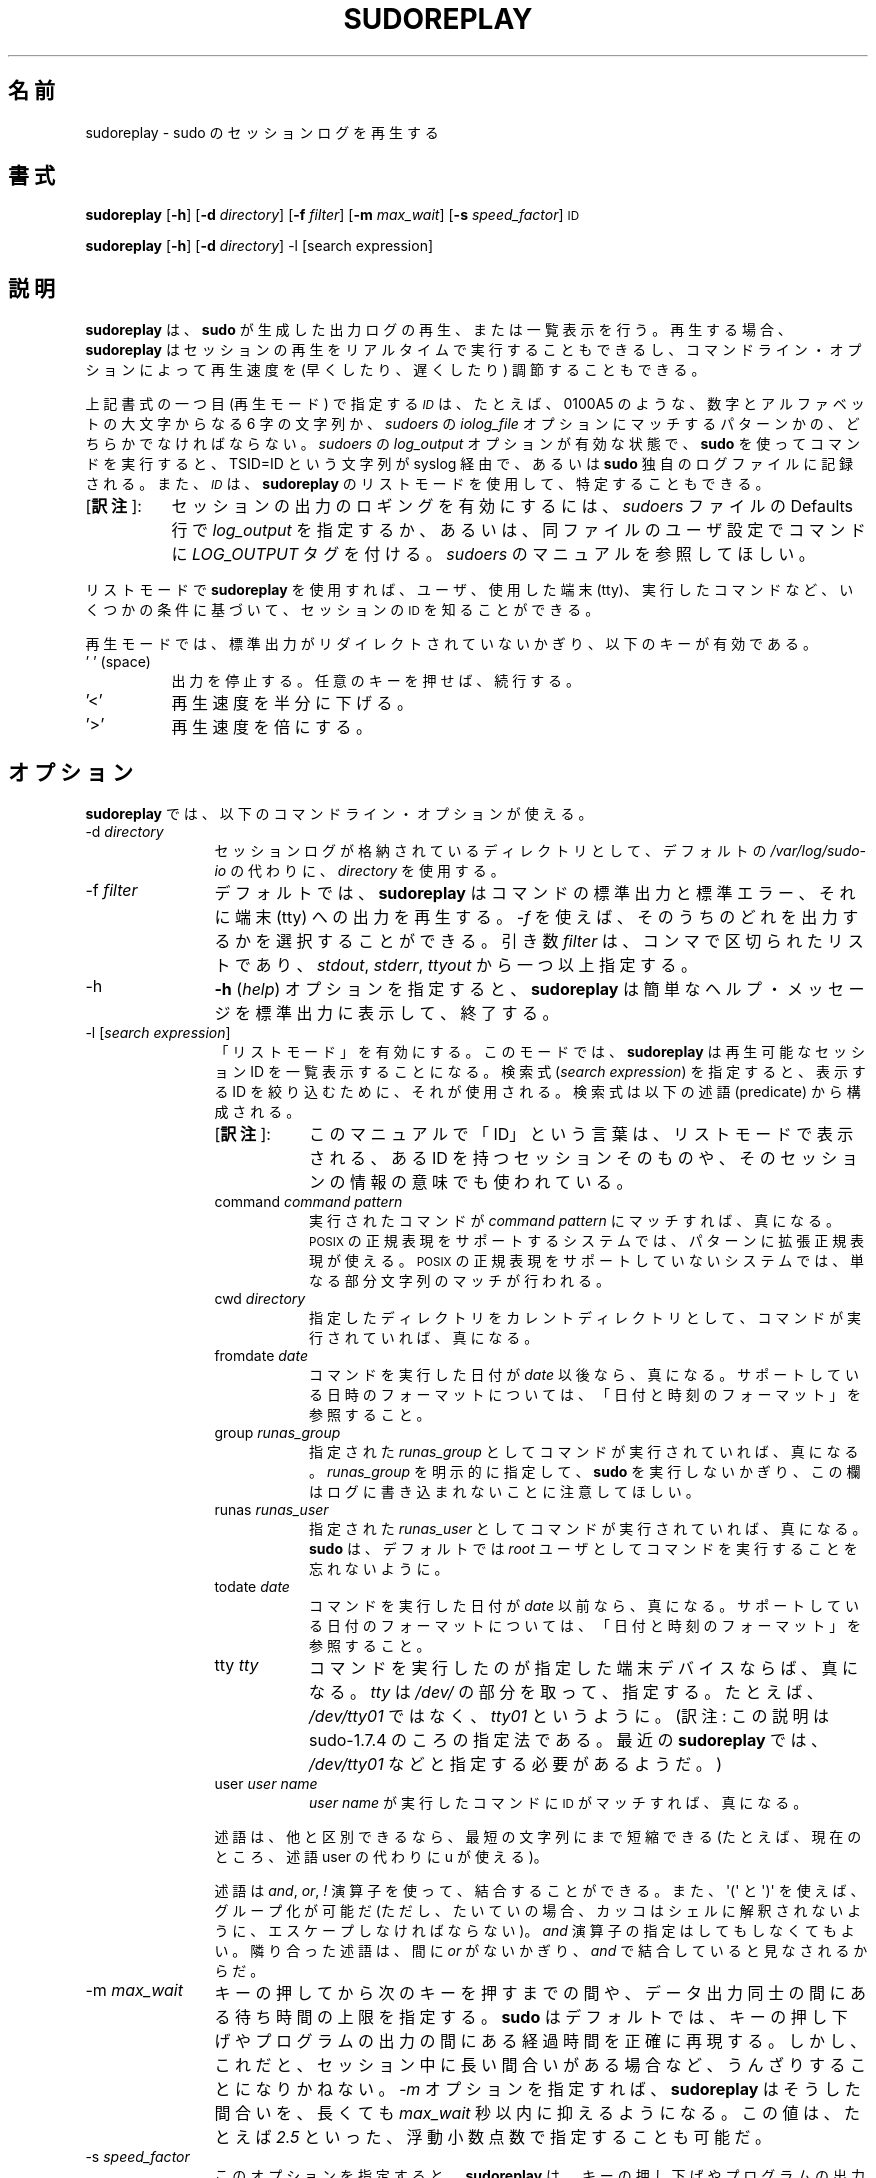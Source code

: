 .\" Copyright (c) 2009-2011 Todd C. Miller <Todd.Miller@courtesan.com>
.\" 
.\" Permission to use, copy, modify, and distribute this software for any
.\" purpose with or without fee is hereby granted, provided that the above
.\" copyright notice and this permission notice appear in all copies.
.\" 
.\" THE SOFTWARE IS PROVIDED "AS IS" AND THE AUTHOR DISCLAIMS ALL WARRANTIES
.\" WITH REGARD TO THIS SOFTWARE INCLUDING ALL IMPLIED WARRANTIES OF
.\" MERCHANTABILITY AND FITNESS. IN NO EVENT SHALL THE AUTHOR BE LIABLE FOR
.\" ANY SPECIAL, DIRECT, INDIRECT, OR CONSEQUENTIAL DAMAGES OR ANY DAMAGES
.\" WHATSOEVER RESULTING FROM LOSS OF USE, DATA OR PROFITS, WHETHER IN AN
.\" ACTION OF CONTRACT, NEGLIGENCE OR OTHER TORTIOUS ACTION, ARISING OUT OF
.\" OR IN CONNECTION WITH THE USE OR PERFORMANCE OF THIS SOFTWARE.
.\" ADVISED OF THE POSSIBILITY OF SUCH DAMAGE.
.\" 
.\" Japanese Version Copyright (c) 2012 Yoichi Chonan
.\"         all rights reserved.
.\" Translated (sudo-1.8.4p4) Sun Apr  1 15:31:07 JST 2012
.\"         by Yoichi Chonan <cyoichi@maple.ocn.ne.jp>
.\"
.\" Automatically generated by Pod::Man 2.23 (Pod::Simple 3.14)
.\"
.\" Standard preamble:
.\" ========================================================================
.de Sp \" Vertical space (when we can't use .PP)
.if t .sp .5v
.if n .sp
..
.de Vb \" Begin verbatim text
.ft CW
.nf
.ne \\$1
..
.de Ve \" End verbatim text
.ft R
.fi
..
.\" Set up some character translations and predefined strings.  \*(-- will
.\" give an unbreakable dash, \*(PI will give pi, \*(L" will give a left
.\" double quote, and \*(R" will give a right double quote.  \*(C+ will
.\" give a nicer C++.  Capital omega is used to do unbreakable dashes and
.\" therefore won't be available.  \*(C` and \*(C' expand to `' in nroff,
.\" nothing in troff, for use with C<>.
.tr \(*W-
.ds C+ C\v'-.1v'\h'-1p'\s-2+\h'-1p'+\s0\v'.1v'\h'-1p'
.ie n \{\
.    ds -- \(*W-
.    ds PI pi
.    if (\n(.H=4u)&(1m=24u) .ds -- \(*W\h'-12u'\(*W\h'-12u'-\" diablo 10 pitch
.    if (\n(.H=4u)&(1m=20u) .ds -- \(*W\h'-12u'\(*W\h'-8u'-\"  diablo 12 pitch
.    ds L" ""
.    ds R" ""
.    ds C` 
.    ds C' 
'br\}
.el\{\
.    ds -- \|\(em\|
.    ds PI \(*p
.    ds L" ``
.    ds R" ''
'br\}
.\"
.\" Escape single quotes in literal strings from groff's Unicode transform.
.ie \n(.g .ds Aq \(aq
.el       .ds Aq '
.\"
.\" If the F register is turned on, we'll generate index entries on stderr for
.\" titles (.TH), headers (.SH), subsections (.SS), items (.Ip), and index
.\" entries marked with X<> in POD.  Of course, you'll have to process the
.\" output yourself in some meaningful fashion.
.ie \nF \{\
.    de IX
.    tm Index:\\$1\t\\n%\t"\\$2"
..
.    nr % 0
.    rr F
.\}
.el \{\
.    de IX
..
.\}
.\"
.\" Accent mark definitions (@(#)ms.acc 1.5 88/02/08 SMI; from UCB 4.2).
.\" Fear.  Run.  Save yourself.  No user-serviceable parts.
.    \" fudge factors for nroff and troff
.if n \{\
.    ds #H 0
.    ds #V .8m
.    ds #F .3m
.    ds #[ \f1
.    ds #] \fP
.\}
.if t \{\
.    ds #H ((1u-(\\\\n(.fu%2u))*.13m)
.    ds #V .6m
.    ds #F 0
.    ds #[ \&
.    ds #] \&
.\}
.    \" simple accents for nroff and troff
.if n \{\
.    ds ' \&
.    ds ` \&
.    ds ^ \&
.    ds , \&
.    ds ~ ~
.    ds /
.\}
.if t \{\
.    ds ' \\k:\h'-(\\n(.wu*8/10-\*(#H)'\'\h"|\\n:u"
.    ds ` \\k:\h'-(\\n(.wu*8/10-\*(#H)'\`\h'|\\n:u'
.    ds ^ \\k:\h'-(\\n(.wu*10/11-\*(#H)'^\h'|\\n:u'
.    ds , \\k:\h'-(\\n(.wu*8/10)',\h'|\\n:u'
.    ds ~ \\k:\h'-(\\n(.wu-\*(#H-.1m)'~\h'|\\n:u'
.    ds / \\k:\h'-(\\n(.wu*8/10-\*(#H)'\z\(sl\h'|\\n:u'
.\}
.    \" troff and (daisy-wheel) nroff accents
.ds : \\k:\h'-(\\n(.wu*8/10-\*(#H+.1m+\*(#F)'\v'-\*(#V'\z.\h'.2m+\*(#F'.\h'|\\n:u'\v'\*(#V'
.ds 8 \h'\*(#H'\(*b\h'-\*(#H'
.ds o \\k:\h'-(\\n(.wu+\w'\(de'u-\*(#H)/2u'\v'-.3n'\*(#[\z\(de\v'.3n'\h'|\\n:u'\*(#]
.ds d- \h'\*(#H'\(pd\h'-\w'~'u'\v'-.25m'\f2\(hy\fP\v'.25m'\h'-\*(#H'
.ds D- D\\k:\h'-\w'D'u'\v'-.11m'\z\(hy\v'.11m'\h'|\\n:u'
.ds th \*(#[\v'.3m'\s+1I\s-1\v'-.3m'\h'-(\w'I'u*2/3)'\s-1o\s+1\*(#]
.ds Th \*(#[\s+2I\s-2\h'-\w'I'u*3/5'\v'-.3m'o\v'.3m'\*(#]
.ds ae a\h'-(\w'a'u*4/10)'e
.ds Ae A\h'-(\w'A'u*4/10)'E
.    \" corrections for vroff
.if v .ds ~ \\k:\h'-(\\n(.wu*9/10-\*(#H)'\s-2\u~\d\s+2\h'|\\n:u'
.if v .ds ^ \\k:\h'-(\\n(.wu*10/11-\*(#H)'\v'-.4m'^\v'.4m'\h'|\\n:u'
.    \" for low resolution devices (crt and lpr)
.if \n(.H>23 .if \n(.V>19 \
\{\
.    ds : e
.    ds 8 ss
.    ds o a
.    ds d- d\h'-1'\(ga
.    ds D- D\h'-1'\(hy
.    ds th \o'bp'
.    ds Th \o'LP'
.    ds ae ae
.    ds Ae AE
.\}
.rm #[ #] #H #V #F C
.\" ========================================================================
.\"
.IX Title "SUDOREPLAY 8"
.TH SUDOREPLAY 8 "January  6, 2012" "1.8.4" "MAINTENANCE COMMANDS"
.\" For nroff, turn off justification.  Always turn off hyphenation; it makes
.\" way too many mistakes in technical documents.
.if n .ad l
.nh
.\"O .SH "NAME"
.\"O sudoreplay \- replay sudo session logs
.SH "名前"
sudoreplay \- sudo のセッションログを再生する
.\"O .SH "SYNOPSIS"
.SH "書式"
.IX Header "SYNOPSIS"
\&\fBsudoreplay\fR [\fB\-h\fR] [\fB\-d\fR \fIdirectory\fR] [\fB\-f\fR \fIfilter\fR] [\fB\-m\fR \fImax_wait\fR] [\fB\-s\fR \fIspeed_factor\fR] \s-1ID\s0
.PP
\&\fBsudoreplay\fR [\fB\-h\fR] [\fB\-d\fR \fIdirectory\fR] \-l [search expression]
.\"O .SH "DESCRIPTION"
.SH "説明"
.IX Header "DESCRIPTION"
.\"O \&\fBsudoreplay\fR plays back or lists the output logs created by \fBsudo\fR.
.\"O When replaying, \fBsudoreplay\fR can play the session back in real-time,
.\"O or the playback speed may be adjusted (faster or slower) based on
.\"O the command line options.
.\"O .PP
\&\fBsudoreplay\fR は、\fBsudo\fR が生成した出力ログの再生、
または一覧表示を行う。再生する場合、
\&\fBsudoreplay\fR はセッションの再生をリアルタイムで実行することもできるし、
コマンドライン・オプションによって再生速度を (早くしたり、
遅くしたり) 調節することもできる。 
.PP
.\"O The \fI\s-1ID\s0\fR should either be a six character sequence of digits and
.\"O upper case letters, e.g. \f(CW\*(C`0100A5\*(C'\fR, or a pattern matching the
.\"O \&\fIiolog_file\fR option in the \fIsudoers\fR file.  When a command is run
.\"O via \fBsudo\fR with \fIlog_output\fR enabled in the \fIsudoers\fR file, a
.\"O \&\f(CW\*(C`TSID=ID\*(C'\fR string is logged via syslog or to the \fBsudo\fR log file.
.\"O The \fI\s-1ID\s0\fR may also be determined using \fBsudoreplay\fR's list mode.
.\"O .PP
上記書式の一つ目 (再生モード) で指定する \fI\s-1ID\s0\fR は、
たとえば、\f(CW\*(C`0100A5\*(C'\fR のような、
数字とアルファベットの大文字からなる 6 字の文字列か、
\&\fIsudoers\fR の \fIiolog_file\fR オプションにマッチするパターンかの、
どちらかでなければならない。\fIsudoers\fR の \fIlog_output\fR
オプションが有効な状態で、\fBsudo\fR を使ってコマンドを実行すると、
\&\f(CW\*(C`TSID=ID\*(C'\fR という文字列が syslog 経由で、
あるいは \fBsudo\fR 独自のログファイルに記録される。
また、\fI\s-1ID\s0\fRは、\fBsudoreplay\fR のリストモードを使用して、
特定することもできる。
.IP "[\fB訳注\fR]:" 8
.IX Item "footnote1" 
セッションの出力のロギングを有効にするには、\fIsudoers\fR ファイルの
Defaults 行で \fIlog_output\fR を指定するか、
あるいは、同ファイルのユーザ設定でコマンドに \fILOG_OUTPUT\fR タグを付ける。
\&\fIsudoers\fR のマニュアルを参照してほしい。
.PP
.\"O In list mode, \fBsudoreplay\fR can be used to find the \s-1ID\s0 of a session
.\"O based on a number of criteria such as the user, tty or command run.
.\"O .PP
リストモードで \fBsudoreplay\fR を使用すれば、ユーザ、使用した端末 (tty)、
実行したコマンドなど、いくつかの条件に基づいて、セッションの \s-1ID\s0
を知ることができる。
.PP
.\"O In replay mode, if the standard output has not been redirected,
.\"O \&\fBsudoreplay\fR will act on the following keys:
再生モードでは、標準出力がリダイレクトされていないかぎり、
以下のキーが有効である。
.IP "' ' (space)" 8
.IX Item "' ' (space)"
.\"O Pause output; press any key to resume.
出力を停止する。任意のキーを押せば、続行する。
.IP "'<'" 8
.\"O Reduce the playback speed by one half.
再生速度を半分に下げる。
.IP "'>'" 8
.\"O Double the playback speed.
再生速度を倍にする。
.\"O .SH "OPTIONS"
.SH "オプション"
.IX Header "OPTIONS"
.\"O \&\fBsudoreplay\fR accepts the following command line options:
\&\fBsudoreplay\fR では、以下のコマンドライン・オプションが使える。
.IP "\-d \fIdirectory\fR" 12
.IX Item "-d directory"
.\"O Use \fIdirectory\fR to for the session logs instead of the default,
.\"O \&\fI/var/log/sudo\-io\fR.
セッションログが格納されているディレクトリとして、デフォルトの
\&\fI/var/log/sudo\-io\fR の代わりに、\fIdirectory\fR を使用する。
.IP "\-f \fIfilter\fR" 12
.IX Item "-f filter"
.\"O By default, \fBsudoreplay\fR will play back the command's standard
.\"O output, standard error and tty output.  The \fI\-f\fR option can be
.\"O used to select which of these to output.  The \fIfilter\fR argument
.\"O is a comma-separated list, consisting of one or more of following:
.\"O \&\fIstdout\fR, \fIstderr\fR, and \fIttyout\fR.
デフォルトでは、\fBsudoreplay\fR はコマンドの標準出力と標準エラー、
それに端末 (tty) への出力を再生する。\fI\-f\fR を使えば、
そのうちのどれを出力するかを選択することができる。引き数 \fIfilter\fR は、
コンマで区切られたリストであり、\fIstdout\fR, \fIstderr\fR, \fIttyout\fR
から一つ以上指定する。
.IP "\-h" 12
.IX Item "-h"
.\"O The \fB\-h\fR (\fIhelp\fR) option causes \fBsudoreplay\fR to print a short
.\"O help message to the standard output and exit.
\&\fB\-h\fR (\fIhelp\fR) オプションを指定すると、
\&\fBsudoreplay\fR は簡単なヘルプ・メッセージを標準出力に表示して、終了する。
.IP "\-l [\fIsearch expression\fR]" 12
.IX Item "-l [search expression]"
.\"O Enable \*(L"list mode\*(R".  In this mode, \fBsudoreplay\fR will list available
.\"O session IDs.  If a \fIsearch expression\fR is specified, it will be
.\"O used to restrict the IDs that are displayed.  An expression is
.\"O composed of the following predicates:
「リストモード」を有効にする。このモードでは、\fBsudoreplay\fR
は再生可能なセッション ID を一覧表示することになる。検索式
(\fIsearch expression\fR) を指定すると、表示する ID を絞り込むために、
それが使用される。検索式は以下の述語 (predicate) から構成される。
.RS
.IP "[\fB訳注\fR]:" 8
.IX "footnote2"
このマニュアルで「ID」という言葉は、リストモードで表示される、
ある ID を持つセッションそのものや、
そのセッションの情報の意味でも使われている。
.RE
.RS 12
.IP "command \fIcommand pattern\fR" 8
.IX Item "command command pattern"
.\"O Evaluates to true if the command run matches \fIcommand pattern\fR.
.\"O On systems with \s-1POSIX\s0 regular expression support, the pattern may
.\"O be an extended regular expression.  On systems without \s-1POSIX\s0 regular
.\"O expression support, a simple substring match is performed instead.
実行されたコマンドが \fIcommand pattern\fR にマッチすれば、真になる。
\&\s-1POSIX\s0 の正規表現をサポートするシステムでは、
パターンに拡張正規表現が使える。
\&\s-1POSIX\s0 の正規表現をサポートしていないシステムでは、
単なる部分文字列のマッチが行われる。
.IP "cwd \fIdirectory\fR" 8
.IX Item "cwd directory"
.\"O Evaluates to true if the command was run with the specified current
.\"O working directory.
指定したディレクトリをカレントディレクトリとして、
コマンドが実行されていれば、真になる。
.IP "fromdate \fIdate\fR" 8
.IX Item "fromdate date"
.\"O Evaluates to true if the command was run on or after \fIdate\fR.
.\"O See \*(L"Date and time format\*(R" for a description of supported
.\"O date and time formats.
コマンドを実行した日付が \fIdate\fR 以後なら、真になる。
サポートしている日時のフォーマットについては、
「日付と時刻のフォーマット」を参照すること。
.IP "group \fIrunas_group\fR" 8
.IX Item "group runas_group"
.\"O Evaluates to true if the command was run with the specified
.\"O \&\fIrunas_group\fR.  Note that unless a \fIrunas_group\fR was explicitly
.\"O specified when \fBsudo\fR was run this field will be empty in the log.
指定された \fIrunas_group\fR としてコマンドが実行されていれば、真になる。
\&\fIrunas_group\fR を明示的に指定して、
\&\fBsudo\fR を実行しないかぎり、
この欄はログに書き込まれないことに注意してほしい。
.IP "runas \fIrunas_user\fR" 8
.IX Item "runas runas_user"
.\"O Evaluates to true if the command was run as the specified \fIrunas_user\fR.
.\"O Note that \fBsudo\fR runs commands as user \fIroot\fR by default.
指定された \fIrunas_user\fR としてコマンドが実行されていれば、真になる。
\&\fBsudo\fR は、デフォルトでは
\&\fIroot\fR ユーザとしてコマンドを実行することを忘れないように。
.IP "todate \fIdate\fR" 8
.IX Item "todate date"
.\"O Evaluates to true if the command was run on or prior to \fIdate\fR.
.\"O See \*(L"Date and time format\*(R" for a description of supported
.\"O date and time formats.
コマンドを実行した日付が \fIdate\fR 以前なら、真になる。
サポートしている日付のフォーマットについては、
「日付と時刻のフォーマット」を参照すること。
.IP "tty \fItty\fR" 8
.IX Item "tty tty"
.\"O Evaluates to true if the command was run on the specified terminal
.\"O device.  The \fItty\fR should be specified without the \fI/dev/\fR prefix,
.\"O e.g.  \fItty01\fR instead of \fI/dev/tty01\fR.
コマンドを実行したのが指定した端末デバイスならば、
真になる。\fItty\fR は \fI/dev/\fR の部分を取って、指定する。
たとえば、\fI/dev/tty01\fR ではなく、\fItty01\fR というように。
(訳注: この説明は sudo-1.7.4 のころの指定法である。
最近の \fBsudoreplay\fR では、\fI/dev/tty01\fR などと指定する必要があるようだ。)
.IP "user \fIuser name\fR" 8
.IX Item "user user name"
.\"O Evaluates to true if the \s-1ID\s0 matches a command run by \fIuser name\fR.
\&\fIuser name\fR が実行したコマンドに \s-1ID\s0 がマッチすれば、
真になる。
.RE
.RS 12
.Sp
.\"O Predicates may be abbreviated to the shortest unique string (currently
.\"O all predicates may be shortened to a single character).
述語は、他と区別できるなら、最短の文字列にまで短縮できる
.\" (現在のところ、すべての述語は、文字一個にまで短縮できる)。
.\" [訳注]: command や cwd を c に短縮することはできない。ということは、
.\" このカッコ内の文は、古い記述がそのままになっているのだと思う。そこで、
.\" man コマンドで見えないようにし、代わりに以下の文を追加しておく。
(たとえば、現在のところ、述語 user の代わりに u が使える)。
.Sp
.\"O Predicates may be combined using \fIand\fR, \fIor\fR and \fI!\fR operators
.\"O as well as \f(CW\*(Aq(\*(Aq\fR and \f(CW\*(Aq)\*(Aq\fR for grouping (note that parentheses
.\"O must generally be escaped from the shell).  The \fIand\fR operator is
.\"O optional, adjacent predicates have an implied \fIand\fR unless separated
.\"O by an \fIor\fR.
述語は \fIand\fR, \fIor\fR, \fI!\fR 演算子を使って、結合することができる。
また、\f(CW\*(Aq(\*(Aq\fR と \f(CW\*(Aq)\*(Aq\fR を使えば、グループ化が可能だ
(ただし、たいていの場合、カッコはシェルに解釈されないように、
エスケープしなければならない)。\fIand\fR 演算子の指定はしてもしなくてもよい。
隣り合った述語は、間に \fIor\fR がないかぎり、\fIand\fR で結合していると見なされるからだ。
.RE
.IP "\-m \fImax_wait\fR" 12
.IX Item "-m max_wait"
.\"O Specify an upper bound on how long to wait between key presses or
.\"O output data.  By default, \fBsudo_replay\fR will accurately reproduce
.\"O the delays between key presses or program output.  However, this
.\"O can be tedious when the session includes long pauses.  When the
.\"O \&\fI\-m\fR option is specified, \fBsudoreplay\fR will limit these pauses
.\"O to at most \fImax_wait\fR seconds.  The value may be specified as a
.\"O floating point number, .e.g. \fI2.5\fR.
キーの押してから次のキーを押すまでの間や、データ出力同士の間にある
待ち時間の上限を指定する。\fBsudo\fR はデフォルトでは、
キーの押し下げやプログラムの出力の間にある経過時間を正確に再現する。
しかし、これだと、セッション中に長い間合いがある場合など、
うんざりすることになりかねない。
\&\fI\-m\fR オプションを指定すれば、\fBsudoreplay\fR はそうした間合いを、
長くても \fImax_wait\fR 秒以内に抑えるようになる。この値は、
たとえば \fI2.5\fR といった、浮動小数点数で指定することも可能だ。
.IP "\-s \fIspeed_factor\fR" 12
.IX Item "-s speed_factor"
.\"O This option causes \fBsudoreplay\fR to adjust the number of seconds
.\"O it will wait between key presses or program output.  This can be
.\"O used to slow down or speed up the display.  For example, a
.\"O \&\fIspeed_factor\fR of \fI2\fR would make the output twice as fast whereas
.\"O a \fIspeed_factor\fR of <.5> would make the output twice as slow.
このオプションを指定すると、\fBsudoreplay\fR
は、キーの押し下げやプログラムの出力の間にある待ち時間の秒数を調節する。
このオプションを使えば、表示速度を早くしたり遅くしたりできるわけだ。
たとえば、\fIspeed_factor\fR に \fI2\fR を指定すれば、
出力の速度が 2 倍になるし、\fI\.5\fR を指定すれば、出力の速度が半分になる。
.IP "\-V" 12
.IX Item "-V"
.\"O The \fB\-V\fR (version) option causes \fBsudoreplay\fR to print its version number
.\"O and exit.
\&\fB\-V\fR (version) オプションを指定すると、\fBsudoreplay\fR は
バージョン番号を表示して終了する。
.\"O .SS "Date and time format"
.SS "日付と時刻のフォーマット"
.IX Subsection "Date and time format"
.\"O The time and date may be specified multiple ways, common formats include:
時刻と日付の指定には、幾通りもの方法がある。よく使うフォーマットには、
次のものがある。
.IP "\s-1HH:MM:SS\s0 am \s-1MM/DD/CCYY\s0 timezone" 8
.IX Item "HH:MM:SS am MM/DD/CCYY timezone"
.\"O 24 hour time may be used in place of am/pm.
午前/午後 (am/pm) の代わりに 24 時間制の時刻を使ってもよい。
.\"O .IP "\s-1HH:MM:SS\s0 am Month, Day Year timezone" 8
.IP "\s-1HH:MM:SS\s0 am Month Day, Year timezone" 8
.IX Item "HH:MM:SS am Month, Day Year timezone"
.\"O 24 hour time may be used in place of am/pm, and month and day names
.\"O may be abbreviated.  Note that month and day of the week names must
.\"O be specified in English.
午前/午後 (am/pm) の代わりに 24 時間制の時刻を使ってもよい。
月や曜日の名前には短縮形を使うこともできる。
月や曜日の名前は、英語で指定しなければならないのに注意すること。
(訳注: 曜日を指定する場合は、月と日にちの間以外なら、
たいていの場所に置くことができる。
なお、上記書式のように、年の前にコンマを入れるかどうかは、任意である。)
.IP "CCYY-MM-DD \s-1HH:MM:SS\s0" 8
.IX Item "CCYY-MM-DD HH:MM:SS"
.\"O \&\s-1ISO\s0 time format
\&\s-1ISO\s0 の日時フォーマット。
.IP "\s-1DD\s0 Month \s-1CCYY\s0 \s-1HH:MM:SS\s0" 8
.IX Item "DD Month CCYY HH:MM:SS"
.\"O The month name may be abbreviated.
月の名前には短縮形も使える。
.PP
.\"O Either time or date may be omitted, the am/pm and timezone are
.\"O optional.  If no date is specified, the current day is assumed; if
.\"O no time is specified, the first second of the specified date is
.\"O used.  The less significant parts of both time and date may also
.\"O be omitted, in which case zero is assumed.  For example, the following
.\"O are all valid:
時刻と日付の一方を省略することができる。 am/pm とタイムゾーンは、
指定してもしなくてもよい。日付が指定されない場合は、
当日が指定されたものと見なされる。時刻が指定されない場合は、
指定された日にちの 00:00:00 が使用される。
時刻や日付のそれほど重要ではない部分も省略できるが、
その場合は 0 が指定されたものと見なされる。
たとえば、以下の表記は、すべて有効である。
.PP
.\"O The following are all valid time and date specifications:
以下の表記は、すべて有効な日時の指定である。
.IP "now" 8
.IX Item "now"
.\"O The current time and date.
今日の今。
.IP "tomorrow" 8
.IX Item "tomorrow"
.\"O Exactly one day from now.
今からちょうど 1 日後。
.IP "yesterday" 8
.IX Item "yesterday"
.\"O 24 hours ago.
24 時間前。
.IP "2 hours ago" 8
.IX Item "2 hours ago"
.\"O 2 hours ago.
2 時間前。
.IP "next Friday" 8
.IX Item "next Friday"
.\"O The first second of the next Friday.
次の金曜日の 00:00:00。
.IP "this week" 8
.IX Item "this week"
.\"O The current time but the first day of the coming week.
時刻は現在時刻。日付は来週の最初の日。
.IP "a fortnight ago" 8
.IX Item "a fortnight ago"
.\"O The current time but 14 days ago.
14 日前の現在時刻。
.IP "10:01 am 9/17/2009" 8
.IX Item "10:01 am 9/17/2009"
.\"O 10:01 am, September 17, 2009.
2009 年 9 月 17 日 午前 10 時 01 分。
.IP "10:01 am" 8
.IX Item "10:01 am"
.\"O 10:01 am on the current day.
今日の午前 10 時 01 分。
.IP "10" 8
.IX Item "10"
.\"O 10:00 am on the current day.
今日の午前 10 時 00 分。
.IP "9/17/2009" 8
.IX Item "9/17/2009"
.\"O 00:00 am, September 17, 2009.
2009 年 9 月 17 日 午前 0 時 00 分。
.IP "10:01 am Sep 17, 2009" 8
.IX Item "10:01 am Sep 17, 2009"
.\"O 10:01 am, September 17, 2009.
2009 年 9 月 17 日 午前 10 時 01 分。
.\"O .SH "FILES"
.SH "ファイル"
.IX Header "FILES"
.IP "\fI/var/log/sudo\-io\fR" 24
.IX Item "/var/log/sudo-io"
.\"O The default I/O log directory.
I/O ログを格納するデフォルトのディレクトリ。
.IP "\fI/var/log/sudo\-io/00/00/01/log\fR" 24
.IX Item "/var/log/sudo-io/00/00/01/log"
.\"O Example session log info.
セッションログの情報 (一例)。
.IP "\fI/var/log/sudo\-io/00/00/01/stdin\fR" 24
.IX Item "/var/log/sudo-io/00/00/01/stdin"
.\"O Example session standard input log.
セッションの標準入力のログ (一例)。
.IP "\fI/var/log/sudo\-io/00/00/01/stdout\fR" 24
.IX Item "/var/log/sudo-io/00/00/01/stdout"
.\"O Example session standard output log.
セッションの標準出力のログ (一例)。
.IP "\fI/var/log/sudo\-io/00/00/01/stderr\fR" 24
.IX Item "/var/log/sudo-io/00/00/01/stderr"
.\"O Example session standard error log.
セッションの標準エラーのログ (一例)。
.IP "\fI/var/log/sudo\-io/00/00/01/ttyin\fR" 24
.IX Item "/var/log/sudo-io/00/00/01/ttyin"
.\"O Example session tty input file.
セッションの tty 入力のログ (一例)。
.IP "\fI/var/log/sudo\-io/00/00/01/ttyout\fR" 24
.IX Item "/var/log/sudo-io/00/00/01/ttyout"
.\"O Example session tty output file.
セッションの tty 出力のログ (一例)。
.IP "\fI/var/log/sudo\-io/00/00/01/timing\fR" 24
.IX Item "/var/log/sudo-io/00/00/01/timing"
.\"O Example session timing file.
セッションのタイミングを記録したファイル (一例)。
.PP
.\"O Note that the \fIstdin\fR, \fIstdout\fR and \fIstderr\fR files will be empty
.\"O unless \fBsudo\fR was used as part of a pipeline for a particular
.\"O command.
\&\fBsudo\fR があるコマンドのためにパイプラインの一部として使用されたときを除いて、
\&\fIstdin\fR, \fIstdout\fR, \fIstderr\fR
用のファイルは空になることに注意してほしい。
.\"O .SH "EXAMPLES"
.SH "用例"
.IX Header "EXAMPLES"
.\"O List sessions run by user \fImillert\fR:
ユーザ \fImillert\fR が実行したセッションを列挙する。
.PP
.Vb 1
\& sudoreplay \-l user millert
.Ve
.PP
.\"O List sessions run by user \fIbob\fR with a command containing the string vi:
ユーザ \fIbob\fR が実行したセッションのうち、
コマンドに vi という文字列が含まれるものを列挙する。 
.PP
.Vb 1
\& sudoreplay \-l user bob command vi
.Ve
.PP
.\"O List sessions run by user \fIjeff\fR that match a regular expression:
ユーザ \fIjeff\fR が実行したセッションのうち、
コマンドが下記の正規表現にマッチするものを列挙する。
.PP
.Vb 1
\& sudoreplay \-l user jeff command \*(Aq/bin/[a\-z]*sh\*(Aq
.Ve
.PP
.\"O List sessions run by jeff or bob on the console:
\&\fIjeff\fR か \fIbob\fR がコンソールで実行したセッションを列挙する。
.PP
.Vb 1
\& sudoreplay \-l ( user jeff or user bob ) tty console
.Ve
.\"O .SH "SEE ALSO"
.SH "関連項目"
.IX Header "SEE ALSO"
\&\fIsudo\fR\|(8), \fIscript\fR\|(1)
.\"O .SH "AUTHOR"
.SH "作者"
.IX Header "AUTHOR"
Todd C. Miller
.\"O .SH "BUGS"
.SH "バグ"
.IX Header "BUGS"
.\"O If you feel you have found a bug in \fBsudoreplay\fR, please submit a bug report
.\"O at http://www.sudo.ws/sudo/bugs/
\&\fBsudoreplay\fR にバグを発見したと思ったら、下記にアクセスして、
バグ報告を提出していただきたい。
.br
http://www.sudo.ws/sudo/bugs/
.\"O .SH "SUPPORT"
.SH "サポート"
.IX Header "SUPPORT"
.\"O Limited free support is available via the sudo-users mailing list,
.\"O see http://www.sudo.ws/mailman/listinfo/sudo\-users to subscribe or
.\"O search the archives.
ある程度の無料サポートが sudo-users メーリングリストを通じて利用できる。
購読やアーカイブの検索をなさりたかったら、下記 URL をご覧になること。
.br
http://www.sudo.ws/mailman/listinfo/sudo\-users
.\"O .SH "DISCLAIMER"
.SH "免責"
.IX Header "DISCLAIMER"
.\"O \&\fBsudoreplay\fR is provided ``\s-1AS\s0 \s-1IS\s0'' and any express or implied warranties,
.\"O including, but not limited to, the implied warranties of merchantability
.\"O and fitness for a particular purpose are disclaimed.  See the \s-1LICENSE\s0
.\"O file distributed with \fBsudo\fR or http://www.sudo.ws/sudo/license.html
.\"O for complete details.
\&\fBsudoreplay\fR は「現状のまま」提供される。
明示的な、あるいは黙示的ないかなる保証も、
商品性や特定目的への適合性についての黙示的な保証を含め、
またそれのみに止まらず、これを否認する。詳細な全文については、
\&\fBsudo\fR と一緒に配布されている \s-1LICENSE\s0 ファイルや、
下記 Web ページを御覧いただきたい。
.br
http://www.sudo.ws/sudo/license.html
